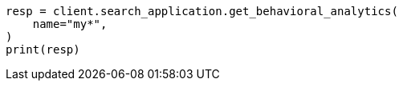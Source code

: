 // This file is autogenerated, DO NOT EDIT
// behavioral-analytics/apis/list-analytics-collection.asciidoc:105

[source, python]
----
resp = client.search_application.get_behavioral_analytics(
    name="my*",
)
print(resp)
----
